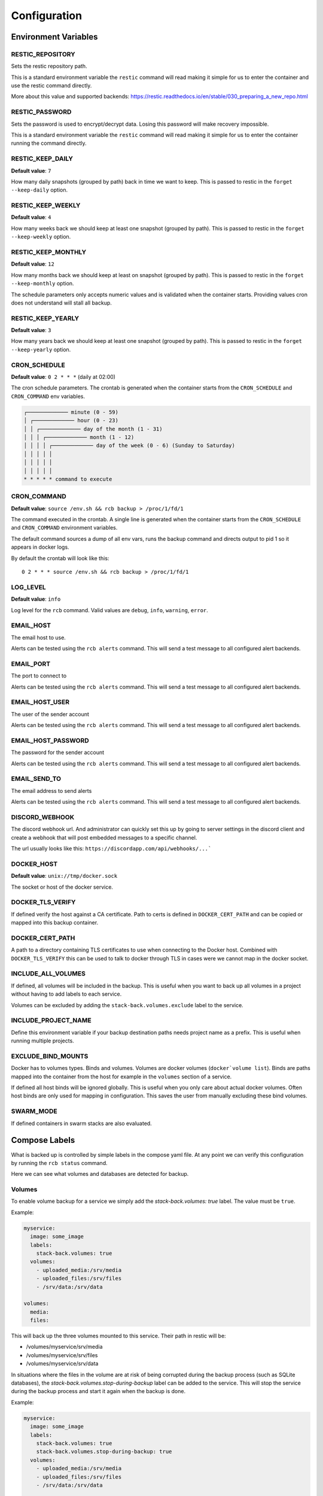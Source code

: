 Configuration
=============

Environment Variables
---------------------

RESTIC_REPOSITORY
~~~~~~~~~~~~~~~~~

Sets the restic repository path.

This is a standard environment variable
the ``restic`` command will read making it simple for
us to enter the container and use the restic command directly.

More about this value and supported backends:
https://restic.readthedocs.io/en/stable/030_preparing_a_new_repo.html

RESTIC_PASSWORD
~~~~~~~~~~~~~~~

Sets the password is used to encrypt/decrypt data.
Losing this password will make recovery impossible.

This is a standard environment variable the ``restic``
command will read making it simple for us to enter the
container running the command directly.

RESTIC_KEEP_DAILY
~~~~~~~~~~~~~~~~~

**Default value**: ``7``

How many daily snapshots (grouped by path) back in time we
want to keep. This is passed to restic in the
``forget --keep-daily`` option.

RESTIC_KEEP_WEEKLY
~~~~~~~~~~~~~~~~~~

**Default value**: ``4``

How many weeks back we should keep at least one snapshot
(grouped by path). This is passed to restic in the
``forget --keep-weekly`` option.

RESTIC_KEEP_MONTHLY
~~~~~~~~~~~~~~~~~~~

**Default value**: ``12``

How many months back we should keep at least on snapshot
(grouped by path). This is passed to restic in the
``forget --keep-monthly`` option.

The schedule parameters only accepts numeric values
and is validated when the container starts. Providing
values cron does not understand will stall all backup.

RESTIC_KEEP_YEARLY
~~~~~~~~~~~~~~~~~~

**Default value**: ``3``

How many years back we should keep at least one snapshot
(grouped by path). This is passed to restic in the
``forget --keep-yearly`` option.

CRON_SCHEDULE
~~~~~~~~~~~~~

**Default value**: ``0 2 * * *`` (daily at 02:00)

The cron schedule parameters. The crontab is generated when the
container starts from the ``CRON_SCHEDULE`` and ``CRON_COMMAND``
env variables.

.. code::

    ┌───────────── minute (0 - 59)
    │ ┌───────────── hour (0 - 23)
    │ │ ┌───────────── day of the month (1 - 31)
    │ │ │ ┌───────────── month (1 - 12)
    │ │ │ │ ┌───────────── day of the week (0 - 6) (Sunday to Saturday)
    │ │ │ │ │
    │ │ │ │ │
    │ │ │ │ │
    * * * * * command to execute

CRON_COMMAND
~~~~~~~~~~~~

**Default value**: ``source /env.sh && rcb backup > /proc/1/fd/1``

The command executed in the crontab. A single line is generated when
the container starts from the ``CRON_SCHEDULE`` and ``CRON_COMMAND``
environment variables.

The default command sources a dump of all env vars, runs the
backup command and directs output to pid 1 so it appears in
docker logs.

By default the crontab will look like this::

    0 2 * * * source /env.sh && rcb backup > /proc/1/fd/1

LOG_LEVEL
~~~~~~~~~

**Default value**: ``info``

Log level for the ``rcb`` command. Valid values are
``debug``, ``info``, ``warning``, ``error``.

EMAIL_HOST
~~~~~~~~~~

The email host to use.

Alerts can be tested using the ``rcb alerts`` command.
This will send a test message to all configured alert
backends.

EMAIL_PORT
~~~~~~~~~~

The port to connect to

Alerts can be tested using the ``rcb alerts`` command.
This will send a test message to all configured alert
backends.

EMAIL_HOST_USER
~~~~~~~~~~~~~~~

The user of the sender account

Alerts can be tested using the ``rcb alerts`` command.
This will send a test message to all configured alert
backends.

EMAIL_HOST_PASSWORD
~~~~~~~~~~~~~~~~~~~

The password for the sender account

Alerts can be tested using the ``rcb alerts`` command.
This will send a test message to all configured alert
backends.

EMAIL_SEND_TO
~~~~~~~~~~~~~

The email address to send alerts

Alerts can be tested using the ``rcb alerts`` command.
This will send a test message to all configured alert
backends.

DISCORD_WEBHOOK
~~~~~~~~~~~~~~~

The discord webhook url. And administrator can quickly set this up
by going to server settings in the discord client and create
a webhook that will post embedded messages to a specific channel.

The url usually looks like this: ``https://discordapp.com/api/webhooks/...```

DOCKER_HOST
~~~~~~~~~~~

**Default value**: ``unix://tmp/docker.sock``

The socket or host of the docker service.

DOCKER_TLS_VERIFY
~~~~~~~~~~~~~~~~~

If defined verify the host against a CA certificate.
Path to certs is defined in ``DOCKER_CERT_PATH``
and can be copied or mapped into this backup container.

DOCKER_CERT_PATH
~~~~~~~~~~~~~~~~

A path to a directory containing TLS certificates to use when
connecting to the Docker host. Combined with ``DOCKER_TLS_VERIFY``
this can be used to talk to docker through TLS in cases
were we cannot map in the docker socket.

INCLUDE_ALL_VOLUMES
~~~~~~~~~~~~~~~~~~~

If defined, all volumes will be included in the backup.
This is useful when you want to back up all volumes
in a project without having to add labels to each service.

Volumes can be excluded by adding the ``stack-back.volumes.exclude``
label to the service.

INCLUDE_PROJECT_NAME
~~~~~~~~~~~~~~~~~~~~

Define this environment variable if your backup destination
paths needs project name as a prefix. This is useful
when running multiple projects.

EXCLUDE_BIND_MOUNTS
~~~~~~~~~~~~~~~~~~~

Docker has to volumes types. Binds and volumes.
Volumes are docker volumes (``docker`volume list``).
Binds are paths mapped into the container from
the host for example in the ``volumes`` section
of a service.

If defined all host binds will be ignored globally.
This is useful when you only care about actual
docker volumes. Often host binds are only used
for mapping in configuration. This saves the user
from manually excluding these bind volumes.

SWARM_MODE
~~~~~~~~~~

If defined containers in swarm stacks are also evaluated.

Compose Labels
--------------

What is backed up is controlled by simple labels in the compose
yaml file. At any point we can verify this configuration
by running the ``rcb status`` command.

.. code:

    $ docker-compose run --rm backup rcb status
    INFO: Status for compose project 'myproject'
    INFO: Repository: '<restic repository>'
    INFO: Backup currently running?: False
    INFO: --------------- Detected Config ---------------
    INFO: service: mysql
    INFO:  - mysql (is_ready=True)
    INFO: service: mariadb
    INFO:  - mariadb (is_ready=True)
    INFO: service: postgres
    INFO:  - postgres (is_ready=True)
    INFO: service: web
    INFO:  - volume: media
    INFO:  - volume: /srv/files

Here we can see what volumes and databases are detected for backup.

Volumes
~~~~~~~

To enable volume backup for a service we simply add the
`stack-back.volumes: true` label. The value
must be ``true``.

Example:

.. code:: yaml

    myservice:
      image: some_image
      labels:
        stack-back.volumes: true
      volumes:
        - uploaded_media:/srv/media
        - uploaded_files:/srv/files
        - /srv/data:/srv/data

    volumes:
      media:
      files:

This will back up the three volumes mounted to this service.
Their path in restic will be:

- /volumes/myservice/srv/media
- /volumes/myservice/srv/files
- /volumes/myservice/srv/data

In situations where the files in the volume are at risk of being
corrupted during the backup process (such as SQLite databases), 
the `stack-back.volumes.stop-during-backup` label can be added to 
the service. This will stop the service during the backup process 
and start it again when the backup is done.

Example:

.. code:: yaml
  
    myservice:
      image: some_image
      labels:
        stack-back.volumes: true
        stack-back.volumes.stop-during-backup: true
      volumes:
        - uploaded_media:/srv/media
        - uploaded_files:/srv/files
        - /srv/data:/srv/data

    volumes:
      media:
      files:

A simple `include` and `exclude` filter for what volumes
should be backed up is also available. Note that this
includes or excludes entire volumes and are not include/exclude
patterns for files in the volumes.

.. note:: The ``exclude`` and ``include`` filtering is applied on
          the source path, not the destination.

Include example including two volumes only:

.. code:: yaml

    myservice:
      image: some_image
      labels:
        stack-back.volumes: true
        stack-back.volumes.include: "uploaded_media,uploaded_files"
      volumes:
        - uploaded_media:/srv/media
        - uploaded_files:/srv/files
        - /srv/data:/srv/data

    volumes:
      media:
      files:

Exclude example achieving the same result as the example above.

.. code:: yaml

    example:
      image: some_image
      labels:
        stack-back.volumes: true
        stack-back.volumes.exclude: "data"
      volumes:
        # Excluded by filter
        - media:/srv/media
        # Backed up
        - files:/srv/files
        - /srv/data:/srv/data

    volumes:
      media:
      files:

The ``exclude`` and ``include`` tag can be used together
in more complex situations.

mariadb
~~~~~~~

To enable backup of mariadb simply add the
``stack-back.mariadb: true`` label.

Credentials are fetched from the following environment
variables in the mariadb service. This is the standard
when using the official mariadb_ image.

.. code::

    MARIADB_USER
    MARIADB_PASSWORD

Backups are done by dumping all databases directly into
restic through stdin using ``mysqldump``. It will appear
in restic as a separate snapshot with path
``/databases/<service_name>/all_databases.sql``.

.. warning: This will only back up the databases the
            ``MARIADB_USER` has access to. If you have multiple
            databases this must be taken into consideration.

Example:

.. code:: yaml

    mariadb:
      image: mariadb:10
      labels:
        stack-back.mariadb: true
      env_file:
        mariadb-credentials.env
      volumes:
        - mariadb:/var/lib/mysql

    volumes:
      mariadb:

mysql
~~~~~

To enable backup of mysql simply add the
``stack-back.mysql: true`` label.

Credentials are fetched from the following environment
variables in the mysql service. This is the standard
when using the official mysql_ image.

.. code::

    MYSQL_USER
    MYSQL_PASSWORD

Backups are done by dumping all databases directly into
restic through stdin using ``mysqldump``. It will appear
in restic as a separate snapshot with path
``/databases/<service_name>/all_databases.sql``.

.. warning: This will only back up the databases the
            ``MYSQL_USER` has access to. If you have multiple
            databases this must be taken into consideration.

Example:

.. code:: yaml

    mysql:
      image: mysql:5
      labels:
        stack-back.mysql: true
      env_file:
        mysql-credentials.env
      volumes:
        - mysql:/var/lib/mysql

volumes:
  mysql:

postgres
~~~~~~~~

To enable backup of mysql simply add the
``stack-back.postgres: true`` label.

Credentials are fetched from the following environment
variables in the postgres service. This is the standard
when using the official postgres_ image.

.. code::

    POSTGRES_USER
    POSTGRES_PASSWORD
    POSTGRES_DB

Backups are done by dumping the ``POSTGRES_DB`` directly into
restic through stdin using ``pg_dump``. It will appear
in restic as a separate snapshot with path
``/databases/<service_name>/<POSTGRES_DB>.sql``.

.. warning:: Currently only the ``POSTGRES_DB`` database
             is dumped.

Example:

.. code:: yaml

    postgres:
      image: postgres:11
      labels:
        # Enables backup of this database
        stack-back.postgres: true
      env_file:
        postgres-credentials.env
      volumes:
        - pgdata:/var/lib/postgresql/data

    volumes:
      pgdata:

.. _mariadb: https://hub.docker.com/_/mariadb
.. _mysql: https://hub.docker.com/_/mysql
.. _postgres: https://hub.docker.com/_/postgres
